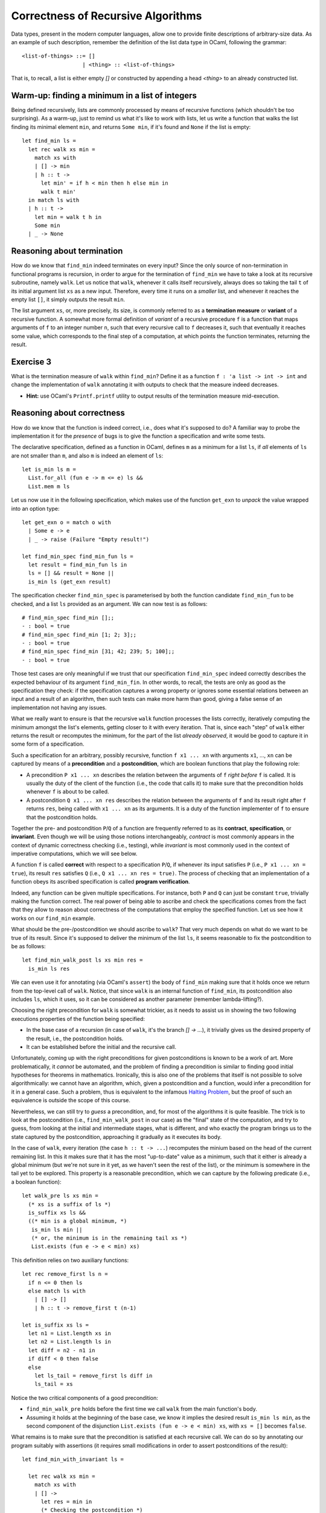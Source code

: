 .. -*- mode: rst -*-

Correctness of Recursive Algorithms
===================================

Data types, present in the modern computer languages, allow one to
provide finite descriptions of arbitrary-size data. As an example of
such description, remember the definition of the list data type in
OCaml, following the grammar::

  <list-of-things> ::= []
                     | <thing> :: <list-of-things>

That is, to recall, a list is either empty `[]` or constructed by
appending a head `<thing>` to an already constructed list.

Warm-up: finding a minimum in a list of integers
------------------------------------------------

Being defined recursively, lists are commonly processed by means of
recursive functions (which shouldn't be too surprising). As a warm-up,
just to remind us what it's like to work with lists, let us write a
function that walks the list finding its minimal element ``min``, and
returns ``Some min``, if it's found and ``None`` if the list is
empty::

  let find_min ls = 
    let rec walk xs min = 
      match xs with
      | [] -> min
      | h :: t ->
        let min' = if h < min then h else min in
        walk t min'
    in match ls with
    | h :: t -> 
      let min = walk t h in
      Some min
    | _ -> None

Reasoning about termination
---------------------------

How do we know that ``find_min`` indeed terminates on every input?
Since the only source of non-termination in functional programs is
recursion, in order to argue for the termination of ``find_min`` we
have to take a look at its recursive subroutine, namely ``walk``. Let
us notice that ``walk``, whenever it calls itself recursively, always
does so taking the tail ``t`` of its initial argument list ``xs`` as a
new input. Therefore, every time it runs on a *smaller* list, and
whenever it reaches the empty list ``[]``, it simply outputs the
result ``min``. 

The list argument ``xs``, or, more precisely, its size, is commonly
referred to as a **termination measure** or **variant** of a recursive
function. A somewhat more formal definition of *variant* of a
recursive procedure ``f`` is a function that maps arguments of ``f``
to an integer number ``n``, such that every recursive call to ``f``
decreases it, such that eventually it reaches some value, which
corresponds to the final step of a computation, at which points the
function terminates, returning the result.

.. _exercise-find-min-termination-measure:

Exercise 3
----------

What is the termination measure of ``walk`` within ``find_min``?
Define it as a function ``f : 'a list -> int -> int`` and change the
implementation of ``walk`` annotating it with outputs to check that
the measure indeed decreases.

* **Hint:** use OCaml's ``Printf.printf`` utility to output results of
  the termination measure mid-execution.

Reasoning about correctness
---------------------------

How do we know that the function is indeed correct, i.e., does what
it's supposed to do? A familiar way to probe the implementation it for
the *presence* of bugs is to give the function a specification and
write some tests.

The declarative specification, defined as a function in OCaml, defines
``m`` as a minimum for a list ``ls``, if *all* elements of ``ls`` are
not smaller than ``m``, and also ``m`` is indeed an element of
``ls``::

  let is_min ls m = 
    List.for_all (fun e -> m <= e) ls &&
    List.mem m ls

Let us now use it in the following specification, which makes use of
the function ``get_exn`` to *unpack* the value wrapped into an option
type::

  let get_exn o = match o with
    | Some e -> e
    | _ -> raise (Failure "Empty result!") 

  let find_min_spec find_min_fun ls = 
    let result = find_min_fun ls in
    ls = [] && result = None ||
    is_min ls (get_exn result) 

The specification checker ``find_min_spec`` is parameterised by both
the function candidate ``find_min_fun`` to be checked, and a list
``ls`` provided as an argument. We can now test is as follows::

  # find_min_spec find_min [];;
  - : bool = true
  # find_min_spec find_min [1; 2; 3];;
  - : bool = true
  # find_min_spec find_min [31; 42; 239; 5; 100];;
  - : bool = true

Those test cases are only meaningful if we trust that our
specification ``find_min_spec`` indeed correctly describes the
expected behaviour of its argument ``find_min_fin``. In other words,
to recall, the tests are only as good as the specification they check:
if the specification captures a wrong property or ignores some
essential relations between an input and a result of an algorithm,
then such tests can make more harm than good, giving a false sense of
an implementation not having any issues.

What we really want to ensure is that the recursive ``walk`` function
processes the lists correctly, iteratively computing the minimum
amongst the list's elements, getting closer to it with every
iteration. That is, since each "step" of ``walk`` either returns the
result or recomputes the minimum, for the part of the list *already
observed*, it would be good to capture it in some form of a
specification.

Such a specification for an arbitrary, possibly recursive, function
``f x1 ... xn`` with arguments ``x1``, ..., ``xn`` can be captured by
means of a **precondition** and a **postcondition**, which are boolean
functions that play the following role:

* A precondition ``P x1 ... xn`` describes the relation between the
  arguments of ``f`` *right before* ``f`` is called. It is usually the
  duty of the client of the function (i.e., the code that calls it) to
  make sure that the precondition holds whenever ``f`` is about to be
  called.

* A postcondition ``Q x1 ... xn res`` describes the relation between
  the arguments of ``f`` and its result right after ``f`` returns
  ``res``, being called with ``x1 ... xn`` as its arguments. It is a
  duty of the function implementer of ``f`` to ensure that the
  postcondition holds. 

Together the pre- and postcondition ``P``/``Q`` of a function are
frequently referred to as its **contract**, **specification**, or
**invariant**. Even though we will be using those notions
interchangeably, *contract* is most commonly appears in the context of
dynamic correctness checking (i.e., testing), while *invariant* is
most commonly used in the context of imperative computations, which we
will see below.

A function ``f`` is called **correct** with respect to a specification
``P``/``Q``, if whenever its input satisfies ``P`` (i.e., ``P x1 ...
xn = true``), its result ``res`` satisfies ``Q`` (i.e., ``Q x1 ... xn
res = true)``. The process of checking that an implementation of a
function obeys its ascribed specification is called **program
verification**.

Indeed, any function can be given multiple specifications. For
instance, both ``P`` and ``Q`` can just be constant ``true``,
trivially making the function correct. The real power of being able to
ascribe and check the specifications comes from the fact that they
allow to reason about correctness of the computations that employ the
specified function. Let us see how it works on our ``find_min``
example.

What should be the pre-/postcondition we should ascribe to ``walk``?
That very much depends on what do we want to be true of its result.
Since it's supposed to deliver the minimum of the list ``ls``, it
seems reasonable to fix the postcondition to be as follows::

  let find_min_walk_post ls xs min res = 
    is_min ls res
   
We can even use it for annotating (via OCaml's ``assert``) the body of
``find_min`` making sure that it holds once we return from the
top-level call of ``walk``. Notice, that since ``walk`` is an internal
function of ``find_min``, its postcondition also includes ``ls``,
which it uses, so it can be considered as another parameter (remember
lambda-lifting?).

Choosing the right precondition for ``walk`` is somewhat trickier, as
it needs to assist us in showing the two following executions
properties of the function being specified:

* In the base case of a recursion (in case of ``walk``, it's the
  branch `[] -> ...`), it trivially gives us the desired property of
  the result, i.e., the postcondition holds.

* It can be established before the initial and the recursive call. 

Unfortunately, coming up with the right preconditions for given
postconditions is known to be a work of art. More problematically, it
*cannot* be automated, and the problem of finding a precondition is
similar to finding good initial hypotheses for theorems in
mathematics. Ironically, this is also one of the problems that itself
is not possible to solve algorithmically: we cannot have an algorithm,
which, given a postcondition and a function, would infer a
precondition for it in a general case. Such a problem, thus is
equivalent to the infamous `Halting Problem
<https://en.wikipedia.org/wiki/Halting_problem>`_, but the proof of
such an equivalence is outside the scope of this course.

Nevertheless, we can still try to *guess* a precondition, and, for
most of the algorithms it is quite feasible. The trick is to look at
the postcondition (i.e., ``find_min_walk_post`` in our case) as the
"final" state of the computation, and try to guess, from looking at
the initial and intermediate stages, what is different, and who
exactly the program brings us to the state captured by the
postcondition, approaching it gradually as it executes its body.

In the case of ``walk``, every iteration (the case ``h :: t -> ...``)
recomputes the minium based on the head of the current remaining list.
In this it makes sure that it has the most "up-to-date" value as a
minimum, such that it either is already a global minimum (but we're
not sure in it yet, as we haven't seen the rest of the list), or the
minimum is somewhere in the tail yet to be explored. This property is
a reasonable precondition, which we can capture by the following
predicate (i.e., a boolean function)::

  let walk_pre ls xs min = 
    (* xs is a suffix of ls *)
    is_suffix xs ls &&    
    ((* min is a global minimum, *) 
     is_min ls min ||
     (* or, the minimum is in the remaining tail xs *)
     List.exists (fun e -> e < min) xs)

This definition relies on two auxiliary functions::

  let rec remove_first ls n = 
    if n <= 0 then ls
    else match ls with 
      | [] -> []
      | h :: t -> remove_first t (n-1)

  let is_suffix xs ls = 
    let n1 = List.length xs in
    let n2 = List.length ls in
    let diff = n2 - n1 in
    if diff < 0 then false
    else
      let ls_tail = remove_first ls diff in
      ls_tail = xs
 
Notice the two critical components of a good precondition:

* ``find_min_walk_pre`` holds before the first time we call ``walk``
  from the main function's body.
* Assuming it holds at the beginning of the base case, we know it
  implies the desired result ``is_min ls min``, as the second
  component of the disjunction ``List.exists (fun e -> e < min) xs``,
  with ``xs = []`` becomes ``false``.

What remains is to make sure that the precondition is satisfied at
each recursive call. We can do so by annotating our program suitably
with assertions (it requires small modifications in order to assert
postconditions of the result)::

  let find_min_with_invariant ls = 

    let rec walk xs min = 
      match xs with
      | [] -> 
        let res = min in
        (* Checking the postcondition *)
        assert (find_min_walk_post ls xs min res);
        res
      | h :: t ->
        let min' = if h < min then h else min in
        (* Checking the precondition of the recursive call *)
        assert (find_min_walk_pre ls t min');
        let res = walk t min' in
        (* Checking the postcondition *)
        assert (find_min_walk_post ls xs min res);
        res

    in match ls with
    | h :: t -> 
      (* Checking the precondition of the initial call *)
      assert (find_min_walk_pre ls t h);
      let res = walk t h in
      (* Checking the postcondition *)
      assert (find_min_walk_post ls t h res);
      Some res
    | _ -> None

Adding the ``assert`` statements makes us enforce the pre- and
postcondition: had we have guessed them wrongly, a program would crash
on some inputs. For instance, we can change ``<`` to ``>`` in the main
iteration of the ``walk``, and it will crash. We can now run now
invariant-annotated program as before ensuring that on all provided
test inputs it doesn't crash and returns the expected results.

Why would the assertion right before the recursive call to `walk`
crash, should we change ``<`` to ``>``? Let us notice that the way
``min'`` is computed, it is "adapted" for the updated state, in which
the recursive call is made: specifically, it accounts for the fact
that ``h`` might have been the new global minimum of ``ls`` ---
something that would have been done wrongly with an opposite
comparison.

Once we have checked the annotation function, we known that on those
test inputs, not only we get the right answers (which could be a sheer
luck), but also at every internal computation step, the main worker
function ``walk`` maintains a consistent invariant (i.e., satisfies
its pre/postconditions), thus, keeping the computation "on track"
towards the correct outcome.

Does this mean that the function is correct with respect to its
invariant? Unfortunately, even though adding intermediate assertions
gave us stronger confidence in this, the only tool we have at our
disposal are still only tests. In order to gain the full confidence in
the function's correctness, we would have to use a tool, such as
`Coq <https://coq.inria.fr/>`_. Having pre-/postconditions would also
be very helpful in that case, as they would specify precisely the
induction hypothesis for our correctness proof. However, those
techniques are explained in a course on Functional Programming and
Proving, and we will not be covering them here.

.. _exercise-find-min2: 

Exercise 4
----------

* Implement the function ``find_min2``, similar to ``find_min`` (also
  using the auxiliary ``walk``, but without relying on any other
  auxiliary functions, e.g., sorting) that finds not the minimal
  element, but the *second* minimal element. For instance, it should
  bive the following output on a list ``[2; 6; 78; 2; 5; 3; 1]``::

    # find_min2  [2; 6; 78; 2; 5; 3; 1];;
    - : int option = Some 2

  **Hint:** ``walk`` is easier to implement if it takes both the
  "absolute" minimum ``m1`` and the second minimum ``m2``, i.e., has
  the type ``int list -> int -> int -> int``.

* Write its specification (a relation between its input/output).

  **Hint:** the following definition might be helpful::
  
    let is_min2 ls m1 m2 = 
      m1 < m2 &&
      List.for_all (fun e -> e == m1 || m2 <= e) ls &&
      List.mem m2 ls

* Write the precondition for ``walk`` and annotate the function with
  the assertions, enforcing the pre- and postconditions. 

  **Hint:** you might want to start from devising the second disjunct
  of ``find_min2_walk_pre ls xs m1 m2`` to state that "a list has an
  element that is its second minimum, positioned appropriately with
  respect to ``m1`` and ``m2``".

* Test your annotated function ``find_min2_with_invariant``.

..
   Quick outline of the remainder
   ------------------------------

   * Imperative version of `find_min`
     * tests
     * loop invariant

   * Loop invariant for counting

   * sorting the list via insertion
     * what is the desired property
     * precondition / postcondition

